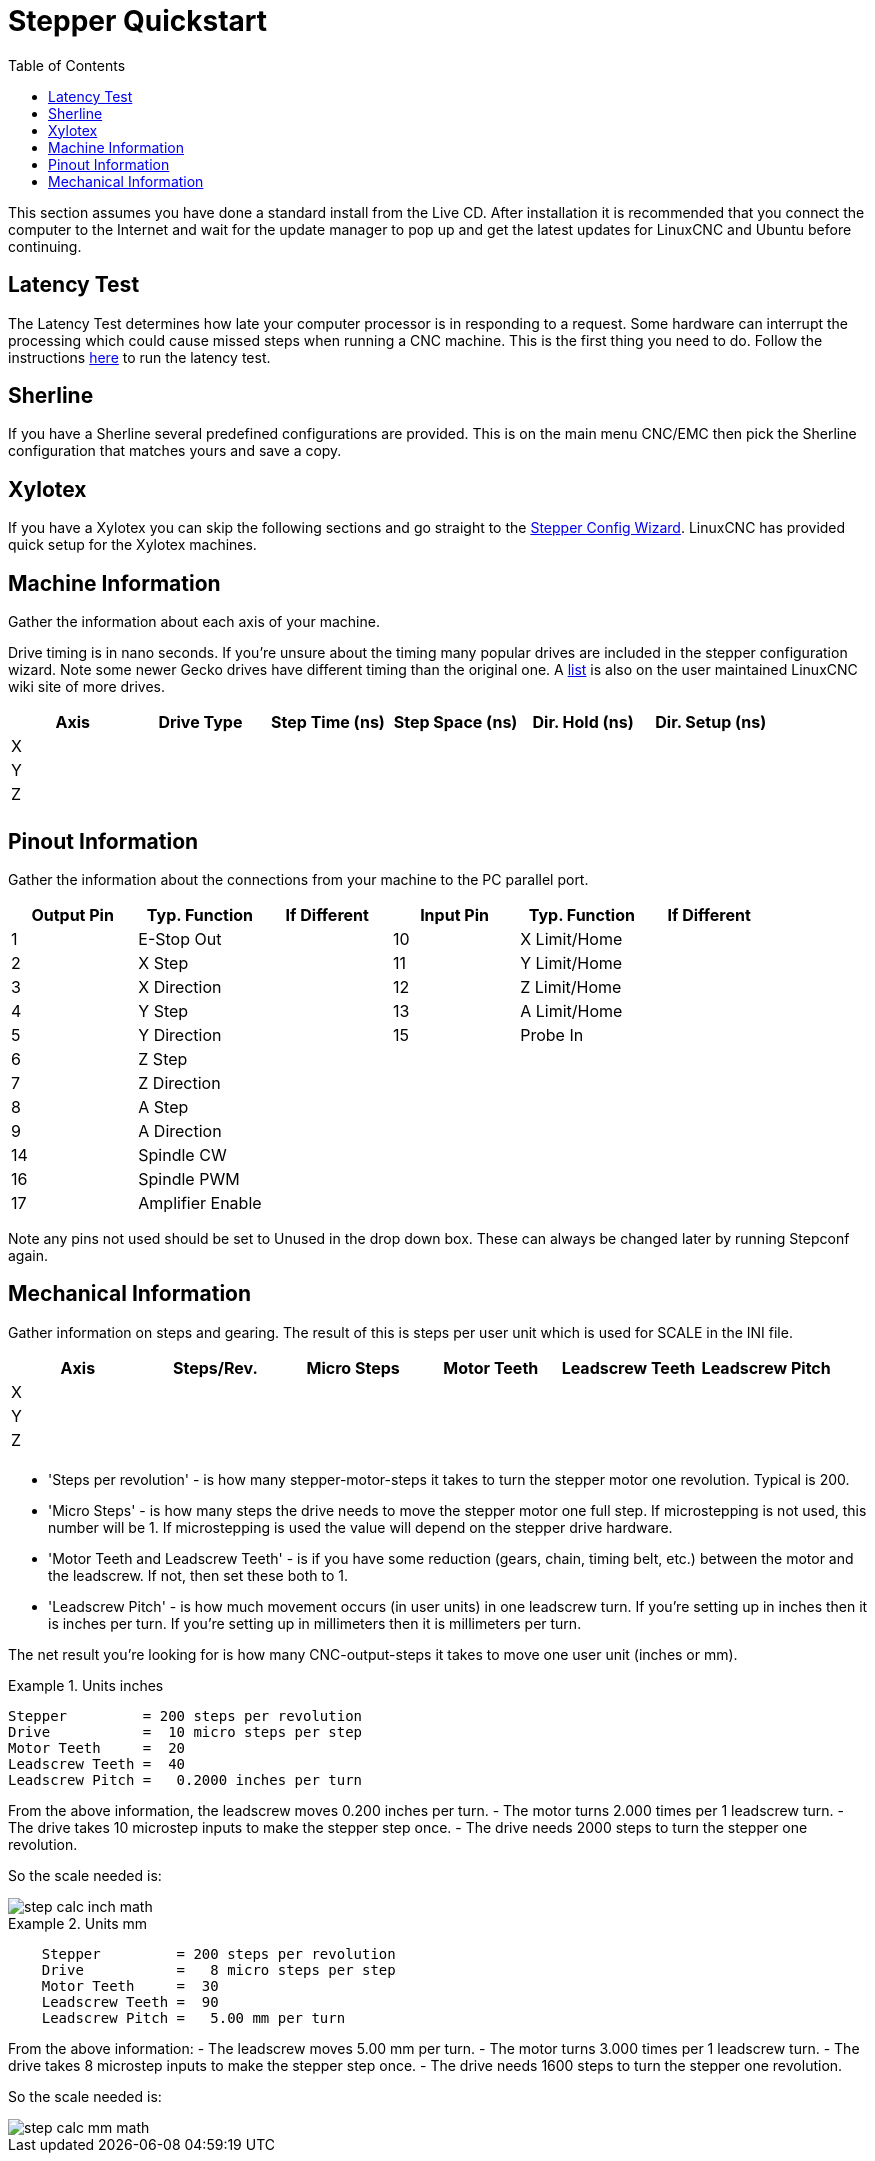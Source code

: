 :lang: en
:toc:

[[cha:stepper-quickstart]]
= Stepper Quickstart

This section assumes you have done a standard install from the Live
CD. After installation it is recommended that you connect the computer
to the Internet and wait for the update manager to pop up and get the
latest updates for LinuxCNC and Ubuntu before continuing.

== Latency Test

The Latency Test determines how late your computer processor is in
responding to a request. Some hardware can interrupt the processing
which could cause missed steps when running a CNC machine.
This is the first thing you need to do.
Follow the instructions <<sec:latency-test,here>> to run the latency test.

[[sec:sherline]]
== Sherline(((Sherline)))

If you have a Sherline several predefined configurations are provided.
This is on the main menu CNC/EMC then pick the Sherline configuration
that matches yours and save a copy.

[[sec:xylotex]]
== Xylotex(((Xylotex)))

If you have a Xylotex you can skip the following sections and go
straight to the <<cha:stepconf-wizard,Stepper Config Wizard>>.
LinuxCNC has provided quick setup for the Xylotex machines.

== Machine Information

Gather the information about each axis of your machine.

Drive timing is in nano seconds. If you're unsure about the timing
many popular drives are included in the stepper configuration wizard.
Note some newer Gecko drives have different timing than the original
one. A https://wiki.linuxcnc.org/[list] is also on the user maintained LinuxCNC
wiki site of more drives.

[width="100%",options="header"]
|===
|Axis | Drive Type | Step Time (ns) | Step Space (ns) | Dir. Hold (ns) | Dir. Setup (ns)
|X    |            |                |                 |                | 
|Y    |            |                |                 |                | 
|Z    |            |                |                 |                | 
|     |            |                |                 |                | 
|===

== Pinout Information

Gather the information about the connections from your machine to the
PC parallel port.

[width="100%",options="header"]
|===
|Output Pin | Typ. Function    | If Different | Input Pin | Typ. Function | If Different
|1          | E-Stop Out       |              | 10        | X Limit/Home  | 
|2          | X Step           |              | 11        | Y Limit/Home  | 
|3          | X Direction      |              | 12        | Z Limit/Home  | 
|4          | Y Step           |              | 13        | A Limit/Home  | 
|5          | Y Direction      |              | 15        | Probe In      | 
|6          | Z Step           |              |           |               | 
|7          | Z Direction      |              |           |               | 
|8          | A Step           |              |           |               | 
|9          | A Direction      |              |           |               | 
|14         | Spindle CW       |              |           |               | 
|16         | Spindle PWM      |              |           |               | 
|17         | Amplifier Enable |              |           |               | 
|===

Note any pins not used should be set to Unused in the drop down box.
These can always be changed later by running Stepconf again.

== Mechanical Information

Gather information on steps and gearing. The result of this is steps
per user unit which is used for SCALE in the INI file.

[width="100%",options="header"]
|===
| Axis | Steps/Rev. | Micro Steps | Motor Teeth | Leadscrew Teeth | Leadscrew Pitch
| X    |            |             |             |                 | 
| Y    |            |             |             |                 | 
| Z    |            |             |             |                 | 
|      |            |             |             |                 | 
|===

* 'Steps per revolution' - is how many stepper-motor-steps it takes to turn
  the stepper motor one revolution.
  Typical is 200.

* 'Micro Steps' - is how many steps the drive needs
  to move the stepper motor one full step.
  If microstepping is not used, this number will be 1.
  If microstepping is used the value will depend on the
  stepper drive hardware.

* 'Motor Teeth and Leadscrew Teeth' - is if you have some reduction
  (gears, chain, timing belt, etc.) between the motor and the leadscrew.
  If not, then set these both to 1.

* 'Leadscrew Pitch' - is how much movement occurs
  (in user units) in one leadscrew turn.
  If you're setting up in inches then it is inches per turn.
  If you're setting up in millimeters then it is millimeters per turn.

The net result you're looking for is how many CNC-output-steps it takes
to move one user unit (inches or mm).

.Units inches
====
............................................
Stepper         = 200 steps per revolution
Drive           =  10 micro steps per step
Motor Teeth     =  20
Leadscrew Teeth =  40
Leadscrew Pitch =   0.2000 inches per turn
............................................
====

From the above information, the leadscrew moves 0.200 inches per turn.
- The motor turns 2.000 times per 1 leadscrew turn.
- The drive takes 10 microstep inputs to make the stepper step once.
- The drive needs 2000 steps to turn the stepper one revolution.

So the scale needed is:

image::images/step-calc-inch-math.png[align="center"]

////////////////////////////////////////////
latexmath:[
\frac{200 motor steps}{1 motor rev} \times
\frac{10 microsteps}{1 motor step} \times
\frac{2 motor revs}{1 leadscrew rev} \times
\frac{1 leadscrew revs}{0.2000 inch}
= \frac{20,000 microsteps}{inch} ]
////////////////////////////////////////////

.Units mm
====
............................................
    Stepper         = 200 steps per revolution
    Drive           =   8 micro steps per step
    Motor Teeth     =  30
    Leadscrew Teeth =  90
    Leadscrew Pitch =   5.00 mm per turn
............................................
====

From the above information:
- The leadscrew moves 5.00 mm per turn.
- The motor turns 3.000 times per 1 leadscrew turn.
- The drive takes 8 microstep inputs to make the stepper step once.
- The drive needs 1600 steps to turn the stepper one revolution.

So the scale needed is:

image::images/step-calc-mm-math.png[align="center"]

//////////////////////////////////////////////
latexmath:[
\frac{200 motor steps}{1 motor rev} \times
\frac{8 microsteps}{1 motor step} \times
\frac{3 motor revs}{1 leadscrew rev} \times
\frac{1 leadscrew revs}{5.000 mm}
= \frac{960 microsteps}{mm} ]
//////////////////////////////////////////////

// vim: set syntax=asciidoc:

